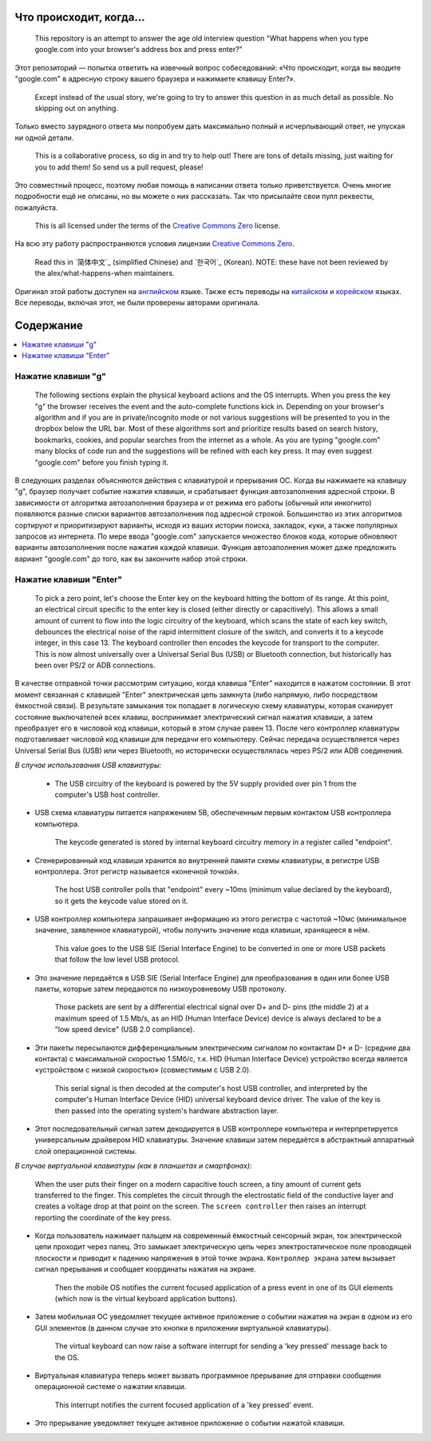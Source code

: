 Что происходит, когда...
========================

  This repository is an attempt to answer the age old interview question "What
  happens when you type google.com into your browser's address box and press
  enter?"

Этот репозиторий — попытка ответить на извечный вопрос собеседований: «Что
происходит, когда вы вводите "google.com" в адресную строку вашего браузера и
нажимаете клавишу Enter?».

  Except instead of the usual story, we're going to try to answer this question
  in as much detail as possible. No skipping out on anything.

Только вместо заурядного ответа мы попробуем дать максимально полный и
исчерпывающий ответ, не упуская ни одной детали.

  This is a collaborative process, so dig in and try to help out! There are tons
  of details missing, just waiting for you to add them! So send us a pull
  request, please!

Это совместный процесс, поэтому любая помощь в написании ответа только
приветствуется. Очень многие подробности ещё не описаны, но вы можете о них
рассказать. Так что присылайте свои пулл реквесты, пожалуйста.

  This is all licensed under the terms of the `Creative Commons Zero`_ license.

На всю эту работу распространяются условия лицензии `Creative Commons Zero`_.

  Read this in `简体中文`_ (simplified Chinese) and `한국어`_ (Korean). NOTE: these
  have not been reviewed by the alex/what-happens-when maintainers.

Оригинал этой работы доступен на `английском`_ языке. Также есть переводы на
`китайском`_ и `корейском`_ языках. Все переводы, включая этот, не были
проверены авторами оригинала.

Содержание
==========

.. contents::
   :backlinks: none
   :local:

Нажатие клавиши "g"
-------------------

  The following sections explain the physical keyboard actions
  and the OS interrupts. When you press the key "g" the browser receives the
  event and the auto-complete functions kick in.
  Depending on your browser's algorithm and if you are in
  private/incognito mode or not various suggestions will be presented
  to you in the dropbox below the URL bar. Most of these algorithms sort
  and prioritize results based on search history, bookmarks, cookies, and
  popular searches from the internet as a whole. As you are typing
  "google.com" many blocks of code run and the suggestions will be refined
  with each key press. It may even suggest "google.com" before you finish typing
  it.

В следующих разделах объясняются действия с клавиатурой и прерывания ОС.
Когда вы нажимаете на клавишу "g", браузер получает событие нажатия клавиши,
и срабатывает функция автозаполнения адресной строки. В зависимости от
алгоритма автозаполнения браузера и от режима его работы (обычный или
инкогнито) появляются разные списки вариантов автозаполнения под адресной
строкой. Большинство из этих алгоритмов сортируют и приоритизируют варианты,
исходя из ваших истории поиска, закладок, куки, а также популярных запросов
из интернета. По мере ввода "google.com" запускается множество блоков кода,
которые обновляют варианты автозаполнения после нажатия каждой клавиши. Функция
автозаполнения может даже предложить вариант "google.com" до того, как вы
закончите набор этой строки.

Нажатие клавиши "Enter"
-----------------------

  To pick a zero point, let's choose the Enter key on the keyboard hitting the
  bottom of its range. At this point, an electrical circuit specific to the enter
  key is closed (either directly or capacitively). This allows a small amount of
  current to flow into the logic circuitry of the keyboard, which scans the state
  of each key switch, debounces the electrical noise of the rapid intermittent
  closure of the switch, and converts it to a keycode integer, in this case 13.
  The keyboard controller then encodes the keycode for transport to the computer.
  This is now almost universally over a Universal Serial Bus (USB) or Bluetooth
  connection, but historically has been over PS/2 or ADB connections.

В качестве отправной точки рассмотрим ситуацию, когда клавиша "Enter" находится
в нажатом состоянии. В этот момент связанная с клавишей "Enter" электрическая
цепь замкнута (либо напрямую, либо посредством ёмкостной связи). В результате
замыкания ток попадает в логическую схему клавиатуры, которая сканирует состояние
выключателей всех клавиш, воспринимает электрический сигнал нажатия клавиши,
а затем преобразует его в числовой код клавиши, который в этом случае равен 13.
После чего контроллер клавиатуры подготавливает числовой код клавиши для
передачи его компьютеру. Сейчас передача осуществляется через Universal Serial
Bus (USB) или через Bluetooth, но исторически осуществлялась через PS/2 или ADB
соединения.

*В случае использования USB клавиатуры:*

    - The USB circuitry of the keyboard is powered by the 5V supply provided over
      pin 1 from the computer's USB host controller.

- USB схема клавиатуры питается напряжением 5В, обеспеченным первым контактом
  USB контроллера компьютера.

    The keycode generated is stored by internal keyboard circuitry memory in a
    register called "endpoint".

- Сгенерированный код клавиши хранится во внутренней памяти схемы клавиатуры,
  в регистре USB контроллера. Этот регистр называется «конечной точкой».

    The host USB controller polls that "endpoint" every ~10ms (minimum value
    declared by the keyboard), so it gets the keycode value stored on it.

- USB контроллер компьютера запрашивает информацию из этого регистра с частотой
  ~10мс (минимальное значение, заявленное клавиатурой), чтобы получить значение
  кода клавиши, хранящееся в нём.

    This value goes to the USB SIE (Serial Interface Engine) to be converted in
    one or more USB packets that follow the low level USB protocol.

- Это значение передаётся в USB SIE (Serial Interface Engine) для преобразования
  в один или более USB пакеты, которые затем передаются по низкоуровневому
  USB протоколу.

    Those packets are sent by a differential electrical signal over D+ and D-
    pins (the middle 2) at a maximum speed of 1.5 Mb/s, as an HID
    (Human Interface Device) device is always declared to be a "low speed device"
    (USB 2.0 compliance).

- Эти пакеты пересылаются дифференциальным электрическим сигналом по контактам
  D+ и D- (средние два контакта) с максимальной скоростью 1.5Мб/с, т.к. HID (Human
  Interface Device) устройство всегда является «устройством с низкой скоростью»
  (совместимым c USB 2.0).

    This serial signal is then decoded at the computer's host USB controller, and
    interpreted by the computer's Human Interface Device (HID) universal keyboard
    device driver.  The value of the key is then passed into the operating
    system's hardware abstraction layer.

- Этот последовательный сигнал затем декодируется в USB контроллере компьютера и
  интерпретируется универсальным драйвером HID клавиатуры. Значение клавиши затем
  передаётся в абстрактный аппаратный слой операционной системы.

*В случае виртуальной клавиатуры (как в планшетах и смартфонах):*

    When the user puts their finger on a modern capacitive touch screen, a
    tiny amount of current gets transferred to the finger. This completes the
    circuit through the electrostatic field of the conductive layer and
    creates a voltage drop at that point on the screen. The
    ``screen controller`` then raises an interrupt reporting the coordinate of
    the key press.

- Когда пользователь нажимает пальцем на современный ёмкостный сенсорный экран,
  ток электрической цепи проходит через палец. Это замыкает электрическую цепь
  через электростатическое поле проводящей плоскости и приводит к падению напряжения
  в этой точке экрана. ``Контроллер экрана`` затем вызывает сигнал прерывания и
  сообщает координаты нажатия на экране.

    Then the mobile OS notifies the current focused application of a press event
    in one of its GUI elements (which now is the virtual keyboard application
    buttons).

- Затем мобильная ОС уведомляет текущее активное приложение о событии нажатия
  на экран в одном из его GUI элементов (в данном случае это кнопки в приложении
  виртуальной клавиатуры).

    The virtual keyboard can now raise a software interrupt for sending a
    'key pressed' message back to the OS.

- Виртуальная клавиатура теперь может вызвать программное прерывание для
  отправки сообщения операционной системе о нажатии клавиши.

    This interrupt notifies the current focused application of a 'key pressed'
    event.

- Это прерывание уведомляет текущее активное приложение о событии нажатой
  клавиши.

.. _`Creative Commons Zero`: https://creativecommons.org/publicdomain/zero/1.0/
.. _`английском` : https://github.com/alex/what-happens-when
.. _`китайском`: https://github.com/skyline75489/what-happens-when-zh_CN
.. _`корейском`: https://github.com/SantonyChoi/what-happens-when-KR
